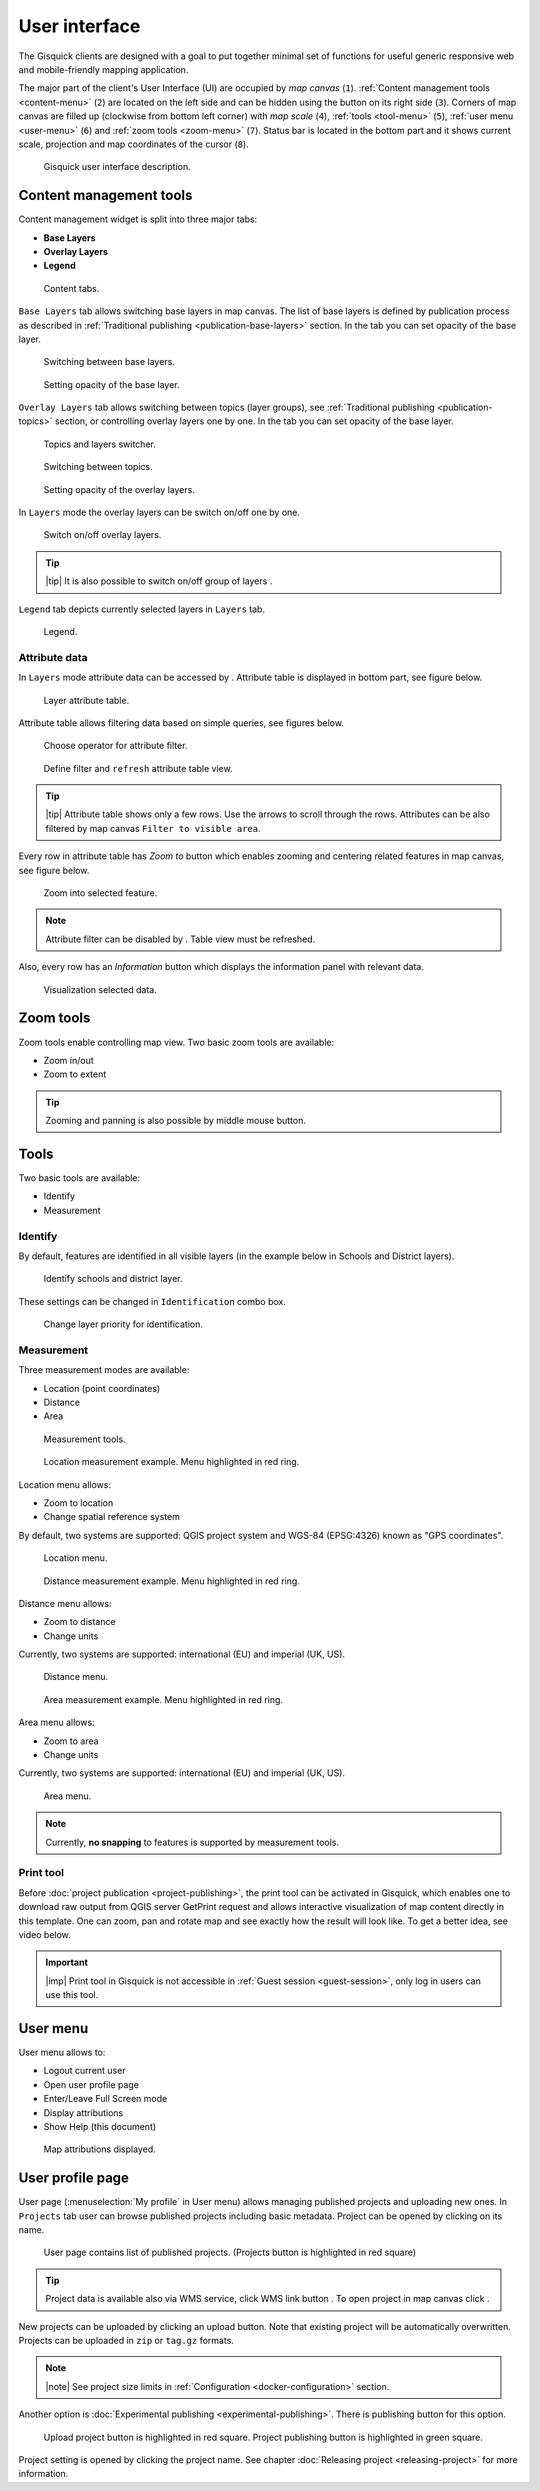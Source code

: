 .. |group-switcher| image:: ../img/ui-layer-group-switcher.png
   :width: 2.5em
.. |layer-attributes| image:: ../img/ui-layer-attributes.png
   :width: 2.5em
.. |zoom-to| image:: ../img/ui-zoom-to.png
   :width: 2.5em
.. |clear-filter| image:: ../img/ui-clear-filter.png
   :width: 2.5em
.. |zoom-in-out| image:: ../img/ui-zoom-tools-in-out.png
   :width: 2.5em
.. |zoom-extent| image:: ../img/ui-zoom-tools-extent.png
   :width: 2.5em
.. |identify| image:: ../img/ui-identify.png
   :width: 2.2em
.. |measure| image:: ../img/ui-measure.png
   :width: 2.2em
.. |print| image:: ../img/ui-print.png
   :width: 2.2em
.. |scroll| image:: ../img/ui-scroll.png
   :width: 9.8em
.. |wms| image:: ../img/ui-wms.png
   :width: 2.5em
.. |map| image:: ../img/ui-map.png
   :width: 2.5em
.. |info| image:: ../img/ui-info.png
   :width: 2.5em

.. _user-interface:

==============
User interface
==============

The Gisquick clients are designed with a goal to put together minimal
set of functions for useful generic responsive web and mobile-friendly
mapping application.

The major part of the client's User Interface (UI) are occupied by *map
canvas* (``1``). :ref:`Content management tools <content-menu>` (``2``) are located 
on the left side and can be hidden using the button on its right side (``3``). 
Corners of map canvas are filled up (clockwise from
bottom left corner) with *map scale* (``4``), :ref:`tools
<tool-menu>` (``5``), :ref:`user menu <user-menu>` (``6``) and
:ref:`zoom tools <zoom-menu>` (``7``). Status bar is located in 
the bottom part and it shows current scale, projection and map coordinates 
of the cursor (``8``).

.. figure:: ../img/gisquick-ui.png

   Gisquick user interface description.

.. _content-menu:

Content management tools
========================

Content management widget is split into three major tabs:

* **Base Layers**
* **Overlay Layers**
* **Legend**

.. figure:: ../img/content-tabs.png
   :width: 250px
           
   Content tabs.

``Base Layers`` tab allows switching base layers in map canvas. The
list of base layers is defined by publication process as described in
:ref:`Traditional publishing <publication-base-layers>` section. In 
the tab you can set opacity of the base layer.

.. figure:: ../img/ui-base-layers.png
   :width: 250px
           
   Switching between base layers.
     
.. figure:: ../img/ui-opacity.png
   :width: 250px
           
   Setting opacity of the base layer.
     
``Overlay Layers`` tab allows switching between topics (layer groups),
see :ref:`Traditional publishing <publication-topics>` section, or
controlling overlay layers one by one. In the tab you can set opacity 
of the base layer.

.. figure:: ../img/ui-overlay-layers.png
   :width: 250px
           
   Topics and layers switcher.

.. figure:: ../img/ui-topics.png
   :width: 250px
           
   Switching between topics.

.. figure:: ../img/ui-opacity.png
   :width: 250px
           
   Setting opacity of the overlay layers.

In ``Layers`` mode the overlay layers can be switch on/off one by one.

.. figure:: ../img/ui-map-layers.png
   :width: 250px
           
   Switch on/off overlay layers.

.. tip:: |tip| It is also possible to switch on/off group of layers
   |group-switcher|.

``Legend`` tab depicts currently selected layers in ``Layers`` tab.

.. figure:: ../img/ui-legend.png
   :width: 250px
           
   Legend.

Attribute data
--------------

In ``Layers`` mode attribute data can be accessed by
|layer-attributes|. Attribute table is displayed in bottom part, see
figure below.

.. figure:: ../img/ui-attributes.png
   :width: 1000px
          
   Layer attribute table.

Attribute table allows filtering data based on simple queries, see
figures below.

.. figure:: ../img/ui-attribute-filter-0.png
   :width: 100px
           
   Choose operator for attribute filter.

.. figure:: ../img/ui-attribute-filter-1.png

   Define filter and ``refresh`` attribute table view.

.. tip:: |tip| Attribute table shows only a few rows. Use the arrows |scroll|
   to scroll through the rows. Attributes can be also 
   filtered by map canvas ``Filter to visible area``.

Every row in attribute table has *Zoom to* button |zoom-to| which
enables zooming and centering related features in map canvas, see
figure below.

.. figure:: ../img/ui-zoom-to-feature.png

   Zoom into selected feature.

.. note:: Attribute filter can be disabled by |clear-filter|. Table
          view must be refreshed.

Also, every row has an *Information* button |info| which displays the
information panel with relevant data.

.. figure:: ../img/ui-info-feature.png

   Visualization selected data.

.. _zoom-menu:

Zoom tools
==========

Zoom tools enable controlling map view. Two basic zoom tools are available:

* Zoom in/out |zoom-in-out|
* Zoom to extent |zoom-extent|

.. tip:: Zooming and panning is also possible by middle mouse button.
   
.. _tool-menu:

Tools
=====

Two basic tools are available:

* Identify |identify|
* Measurement |measure|

Identify
--------

By default, features are identified in all visible layers (in the
example below in Schools and District layers).

.. figure:: ../img/identify.png

   Identify schools and district layer.

These settings can be changed in ``Identification`` combo box.

.. figure:: ../img/identification-layers.png
   :width: 250px
      
   Change layer priority for identification.

Measurement
-----------

Three measurement modes are available:

* Location (point coordinates)
* Distance
* Area

.. figure:: ../img/ui-measure-tools.png
   :width: 250px
   
   Measurement tools.

.. figure:: ../img/measure-location.png

   Location measurement example. Menu highlighted in red ring.

Location menu allows:

* Zoom to location
* Change spatial reference system
By default, two systems are supported: QGIS project system and WGS-84 (EPSG:4326) 
known as "GPS coordinates".

.. figure:: ../img/ui-location-menu.png
   :width: 250px
           
   Location menu.

.. figure:: ../img/measure-distance.png

   Distance measurement example. Menu highlighted in red ring.

Distance menu allows:

* Zoom to distance
* Change units
Currently, two systems are supported: international (EU) and 
imperial (UK, US).

.. figure:: ../img/ui-distance-menu.png
   :width: 250px
           
   Distance menu.

.. figure:: ../img/measure-area.png

   Area measurement example. Menu highlighted in red ring.

Area menu allows:

* Zoom to area
* Change units
Currently, two systems are supported: international (EU) and 
imperial (UK, US).

.. figure:: ../img/ui-area-menu.png
   :width: 250px
           
   Area menu.

.. note:: Currently, **no snapping** to features is supported by
          measurement tools.

.. _print-tool:

Print tool
----------

Before :doc:`project publication <project-publishing>`, the
print tool |print| can be activated in Gisquick, which enables one to
download raw output from QGIS server GetPrint request and allows
interactive visualization of map content directly in this template.
One can zoom, pan and rotate map and see exactly how the result will
look like. To get a better idea, see video below.

.. raw:: html

   <center><iframe width="560" height="315" src="https://www.youtube.com/embed/1g0YduhPwpk" frameborder="0" allowfullscreen></iframe></center>
   <p>

.. important:: |imp| Print tool in Gisquick is not accessible in
   :ref:`Guest session <guest-session>`, only log in users can use
   this tool.

.. _user-menu:
   
User menu
=========
         
User menu allows to:

* Logout current user
* Open user profile page
* Enter/Leave Full Screen mode
* Display attributions
* Show Help (this document)

.. figure:: ../img/map-attribution.png

   Map attributions displayed.

.. _user-profile-page:

User profile page
=================

User page (:menuselection:`My profile` in User menu) allows managing
published projects and uploading new ones. In ``Projects`` tab user 
can browse published projects including basic metadata. Project can 
be opened by clicking on its name.

.. figure:: ../img/ui-user-menu.png
   
   User page contains list of published projects.
   (Projects button is highlighted in red square)
   
.. tip:: Project data is available also via WMS service, click WMS link button |wms|. To open project in map canvas click |map|.

New projects can be uploaded by clicking an upload button. Note that
existing project will be automatically overwritten. Projects can be
uploaded in ``zip`` or ``tag.gz`` formats.

.. note:: |note| See project size limits in :ref:`Configuration
   <docker-configuration>` section.

Another option is :doc:`Experimental publishing <experimental-publishing>`.
There is publishing button for this option.
   
.. figure:: ../img/ui-user-page-upload.png

   Upload project button is highlighted in red square.
   Project publishing button is highlighted in green square.

Project setting is opened by clicking the project name. See chapter 
:doc:`Releasing project <releasing-project>` for more information.
